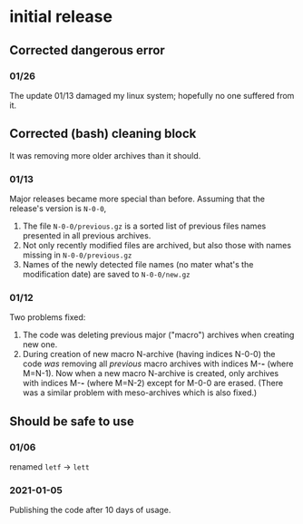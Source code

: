 * initial release
** Corrected dangerous error
*** 01/26
The update 01/13 damaged my linux system; hopefully no one suffered from it.

** Corrected (bash) cleaning block
It was removing more older archives than it should.

*** 01/13
Major releases became more special than before. Assuming that the release's version is =N-0-0=,
1. The file =N-0-0/previous.gz= is a sorted list of previous files names presented in all previous archives.
2. Not only recently modified files are archived, but also those with names missing in =N-0-0/previous.gz=
3. Names of the newly detected file names (no mater what's the modification date) are saved to =N-0-0/new.gz=

*** 01/12
Two problems fixed:
1. The code was deleting previous major ("macro") archives  when creating new one.
2. During creation of new macro N-archive (having indices N-0-0) the code /was/ removing all /previous/ macro archives with indices M-*-* (where M=N-1).
   Now when a new macro N-archive is created, only archives with indices M-*-* (where M=N-2) except for M-0-0 are erased.
   (There was a similar problem with meso-archives which is also fixed.)

** Should be safe to use
*** 01/06
renamed =letf= → =lett=

*** 2021-01-05
Publishing the code after 10 days of usage.

